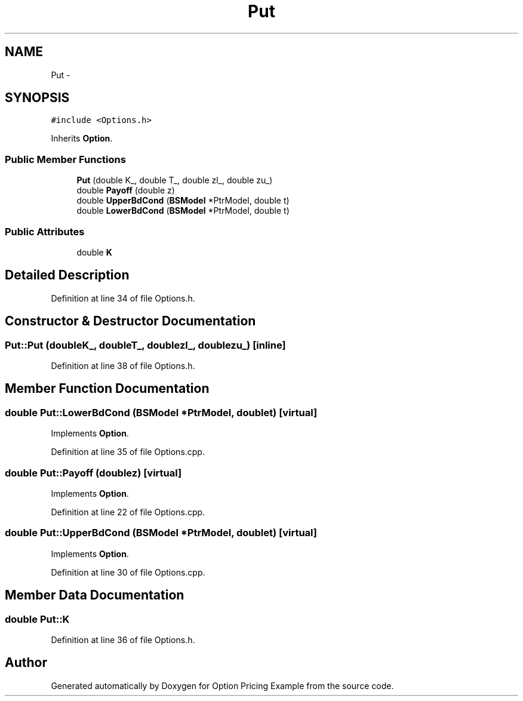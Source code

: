 .TH "Put" 3 "Wed May 4 2016" "Option Pricing Example" \" -*- nroff -*-
.ad l
.nh
.SH NAME
Put \- 
.SH SYNOPSIS
.br
.PP
.PP
\fC#include <Options\&.h>\fP
.PP
Inherits \fBOption\fP\&.
.SS "Public Member Functions"

.in +1c
.ti -1c
.RI "\fBPut\fP (double K_, double T_, double zl_, double zu_)"
.br
.ti -1c
.RI "double \fBPayoff\fP (double z)"
.br
.ti -1c
.RI "double \fBUpperBdCond\fP (\fBBSModel\fP *PtrModel, double t)"
.br
.ti -1c
.RI "double \fBLowerBdCond\fP (\fBBSModel\fP *PtrModel, double t)"
.br
.in -1c
.SS "Public Attributes"

.in +1c
.ti -1c
.RI "double \fBK\fP"
.br
.in -1c
.SH "Detailed Description"
.PP 
Definition at line 34 of file Options\&.h\&.
.SH "Constructor & Destructor Documentation"
.PP 
.SS "Put::Put (doubleK_, doubleT_, doublezl_, doublezu_)\fC [inline]\fP"

.PP
Definition at line 38 of file Options\&.h\&.
.SH "Member Function Documentation"
.PP 
.SS "double Put::LowerBdCond (\fBBSModel\fP *PtrModel, doublet)\fC [virtual]\fP"

.PP
Implements \fBOption\fP\&.
.PP
Definition at line 35 of file Options\&.cpp\&.
.SS "double Put::Payoff (doublez)\fC [virtual]\fP"

.PP
Implements \fBOption\fP\&.
.PP
Definition at line 22 of file Options\&.cpp\&.
.SS "double Put::UpperBdCond (\fBBSModel\fP *PtrModel, doublet)\fC [virtual]\fP"

.PP
Implements \fBOption\fP\&.
.PP
Definition at line 30 of file Options\&.cpp\&.
.SH "Member Data Documentation"
.PP 
.SS "double Put::K"

.PP
Definition at line 36 of file Options\&.h\&.

.SH "Author"
.PP 
Generated automatically by Doxygen for Option Pricing Example from the source code\&.
